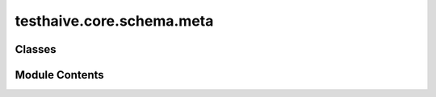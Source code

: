 testhaive.core.schema.meta
==========================

.. py:module:: testhaive.core.schema.meta

.. autoapi-nested-parse::

   Meta-schema classes for advanced state management.


   .. autolink-examples:: testhaive.core.schema.meta
      :collapse:


Classes
-------

.. autoapisummary::

   testhaive.core.schema.meta.MetaStateSchema
   testhaive.core.schema.meta.StateProjection
   testhaive.core.schema.meta.StateTransfer


Module Contents
---------------

.. py:class:: MetaStateSchema(**kwargs)

   Bases: :py:obj:`testhaive.core.schema.base.StateSchema`


   Meta-state schema for complex state projections.

   Initialize BaseSchema with validation setup.

   :param \*\*kwargs: Keyword arguments for schema fields


   .. autolink-examples:: __init__
      :collapse:


   .. autolink-examples:: MetaStateSchema
      :collapse:

   .. py:attribute:: agent_states
      :type:  Dict[str, Dict[str, Any]]
      :value: None



.. py:class:: StateProjection(**kwargs)

   Bases: :py:obj:`testhaive.core.schema.base.StateSchema`


   State projection for filtered views.

   Initialize BaseSchema with validation setup.

   :param \*\*kwargs: Keyword arguments for schema fields


   .. autolink-examples:: __init__
      :collapse:


   .. autolink-examples:: StateProjection
      :collapse:

   .. py:attribute:: projection_fields
      :type:  List[str]
      :value: None



   .. py:attribute:: source_state_id
      :type:  str
      :value: None



.. py:class:: StateTransfer(**kwargs)

   Bases: :py:obj:`testhaive.core.schema.base.StateSchema`


   State transfer configuration.

   Initialize BaseSchema with validation setup.

   :param \*\*kwargs: Keyword arguments for schema fields


   .. autolink-examples:: __init__
      :collapse:


   .. autolink-examples:: StateTransfer
      :collapse:

   .. py:attribute:: source_agent
      :type:  str
      :value: None



   .. py:attribute:: target_agent
      :type:  str
      :value: None



   .. py:attribute:: transfer_rules
      :type:  Dict[str, str]
      :value: None



